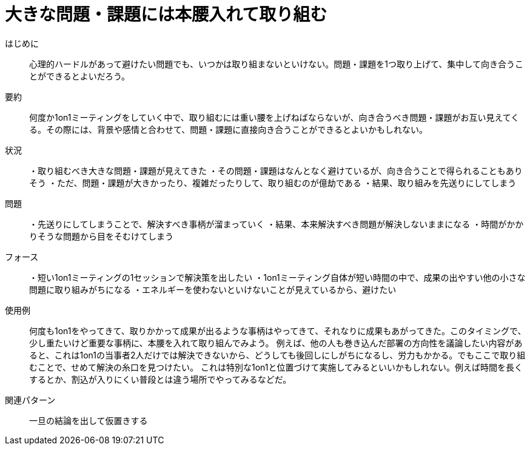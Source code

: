 = 大きな問題・課題には本腰入れて取り組む

はじめに::
心理的ハードルがあって避けたい問題でも、いつかは取り組まないといけない。問題・課題を1つ取り上げて、集中して向き合うことができるとよいだろう。

要約::
何度か1on1ミーティングをしていく中で、取り組むには重い腰を上げねばならないが、向き合うべき問題・課題がお互い見えてくる。その際には、背景や感情と合わせて、問題・課題に直接向き合うことができるとよいかもしれない。

状況::
・取り組むべき大きな問題・課題が見えてきた
・その問題・課題はなんとなく避けているが、向き合うことで得られることもありそう
・ただ、問題・課題が大きかったり、複雑だったりして、取り組むのが億劫である
・結果、取り組みを先送りにしてしまう

問題::
・先送りにしてしまうことで、解決すべき事柄が溜まっていく
・結果、本来解決すべき問題が解決しないままになる
・時間がかかりそうな問題から目をそむけてしまう

フォース::
・短い1on1ミーティングの1セッションで解決策を出したい
・1on1ミーティング自体が短い時間の中で、成果の出やすい他の小さな問題に取り組みがちになる
・エネルギーを使わないといけないことが見えているから、避けたい


使用例::
何度も1on1をやってきて、取りかかって成果が出るような事柄はやってきて、それなりに成果もあがってきた。このタイミングで、少し重たいけど重要な事柄に、本腰を入れて取り組んでみよう。
例えば、他の人も巻き込んだ部署の方向性を議論したい内容があると、これは1on1の当事者2人だけでは解決できないから、どうしても後回しにしがちになるし、労力もかかる。でもここで取り組むことで、せめて解決の糸口を見つけたい。
これは特別な1on1と位置づけて実施してみるといいかもしれない。例えば時間を長くするとか、割込が入りにくい普段とは違う場所でやってみるなどだ。

関連パターン::
一旦の結論を出して仮置きする



